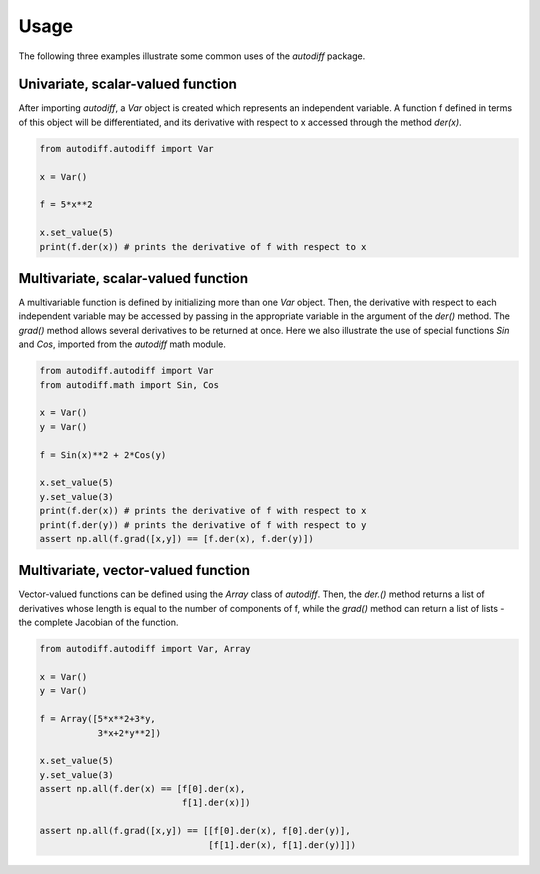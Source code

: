 Usage
========
The following three examples illustrate some common uses of the `autodiff` package.

Univariate, scalar-valued function
-----------------------------------
After importing `autodiff`, a `Var` object is created which represents an independent variable. A function f defined in terms of this object will be differentiated, and its derivative with respect to x accessed through the method `der(x)`.

.. code-block:: python

    from autodiff.autodiff import Var

    x = Var()

    f = 5*x**2

    x.set_value(5)
    print(f.der(x)) # prints the derivative of f with respect to x

Multivariate, scalar-valued function
--------------------------------------
A multivariable function is defined by initializing more than one `Var` object. Then, the derivative with respect to each independent variable may be accessed by passing in the appropriate variable in the argument of the `der()` method. The `grad()` method allows several derivatives to be returned at once. Here we also illustrate the use of special functions `Sin` and `Cos`, imported from the `autodiff` math module.

.. code-block:: python

    from autodiff.autodiff import Var
    from autodiff.math import Sin, Cos

    x = Var()
    y = Var()

    f = Sin(x)**2 + 2*Cos(y)

    x.set_value(5)
    y.set_value(3)
    print(f.der(x)) # prints the derivative of f with respect to x
    print(f.der(y)) # prints the derivative of f with respect to y
    assert np.all(f.grad([x,y]) == [f.der(x), f.der(y)])

Multivariate, vector-valued function
--------------------------------------
Vector-valued functions can be defined using the `Array` class of `autodiff`. Then, the `der.()` method returns a list of derivatives whose length is equal to the number of components of f, while the `grad()` method can return a list of lists - the complete Jacobian of the function.

.. code-block:: python

    from autodiff.autodiff import Var, Array

    x = Var()
    y = Var()

    f = Array([5*x**2+3*y,
               3*x+2*y**2])

    x.set_value(5)
    y.set_value(3)
    assert np.all(f.der(x) == [f[0].der(x),
                               f[1].der(x)])

    assert np.all(f.grad([x,y]) == [[f[0].der(x), f[0].der(y)],
                                    [f[1].der(x), f[1].der(y)]])
